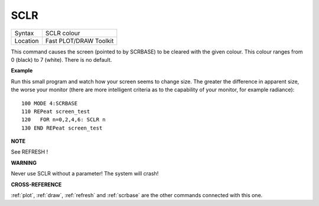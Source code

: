 ..  _sclr:

SCLR
====

+----------+-------------------------------------------------------------------+
| Syntax   |  SCLR colour                                                      |
+----------+-------------------------------------------------------------------+
| Location |  Fast PLOT/DRAW Toolkit                                           |
+----------+-------------------------------------------------------------------+

This command causes the screen (pointed to by SCRBASE) to be cleared
with the given colour. This colour ranges from 0 (black) to 7 (white).
There is no default.

**Example**

Run this small program and watch how your screen seems to change size.
The greater the difference in apparent size, the worse your monitor
(there are more intelligent criteria as to the capability of your
monitor, for example radiance)::

    100 MODE 4:SCRBASE
    110 REPeat screen_test
    120   FOR n=0,2,4,6: SCLR n
    130 END REPeat screen_test

**NOTE**

See REFRESH !

**WARNING**

Never use SCLR without a parameter! The system will crash!

**CROSS-REFERENCE**

:ref:`plot`, :ref:`draw`,
:ref:`refresh` and
:ref:`scrbase` are the other commands connected
with this one.


